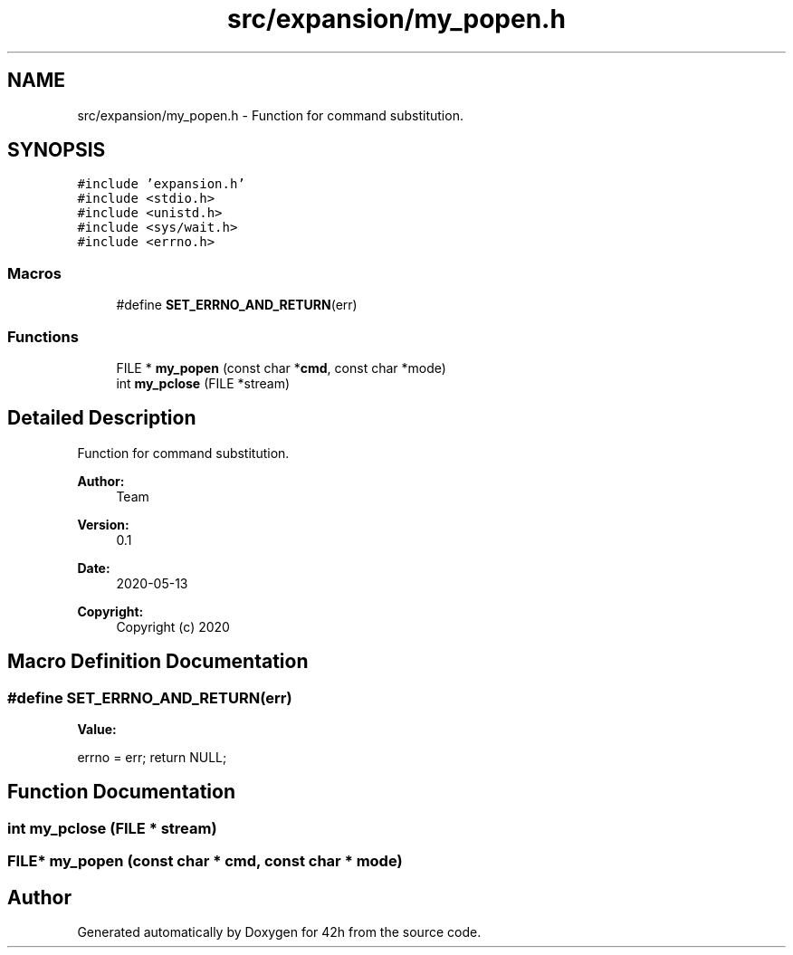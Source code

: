 .TH "src/expansion/my_popen.h" 3 "Wed May 13 2020" "Version v0.1" "42h" \" -*- nroff -*-
.ad l
.nh
.SH NAME
src/expansion/my_popen.h \- Function for command substitution\&.  

.SH SYNOPSIS
.br
.PP
\fC#include 'expansion\&.h'\fP
.br
\fC#include <stdio\&.h>\fP
.br
\fC#include <unistd\&.h>\fP
.br
\fC#include <sys/wait\&.h>\fP
.br
\fC#include <errno\&.h>\fP
.br

.SS "Macros"

.in +1c
.ti -1c
.RI "#define \fBSET_ERRNO_AND_RETURN\fP(err)"
.br
.in -1c
.SS "Functions"

.in +1c
.ti -1c
.RI "FILE * \fBmy_popen\fP (const char *\fBcmd\fP, const char *mode)"
.br
.ti -1c
.RI "int \fBmy_pclose\fP (FILE *stream)"
.br
.in -1c
.SH "Detailed Description"
.PP 
Function for command substitution\&. 


.PP
\fBAuthor:\fP
.RS 4
Team 
.RE
.PP
\fBVersion:\fP
.RS 4
0\&.1 
.RE
.PP
\fBDate:\fP
.RS 4
2020-05-13
.RE
.PP
\fBCopyright:\fP
.RS 4
Copyright (c) 2020 
.RE
.PP

.SH "Macro Definition Documentation"
.PP 
.SS "#define SET_ERRNO_AND_RETURN(err)"
\fBValue:\fP
.PP
.nf
errno = err; \
    return NULL;
.fi
.SH "Function Documentation"
.PP 
.SS "int my_pclose (FILE * stream)"

.SS "FILE* my_popen (const char * cmd, const char * mode)"

.SH "Author"
.PP 
Generated automatically by Doxygen for 42h from the source code\&.
